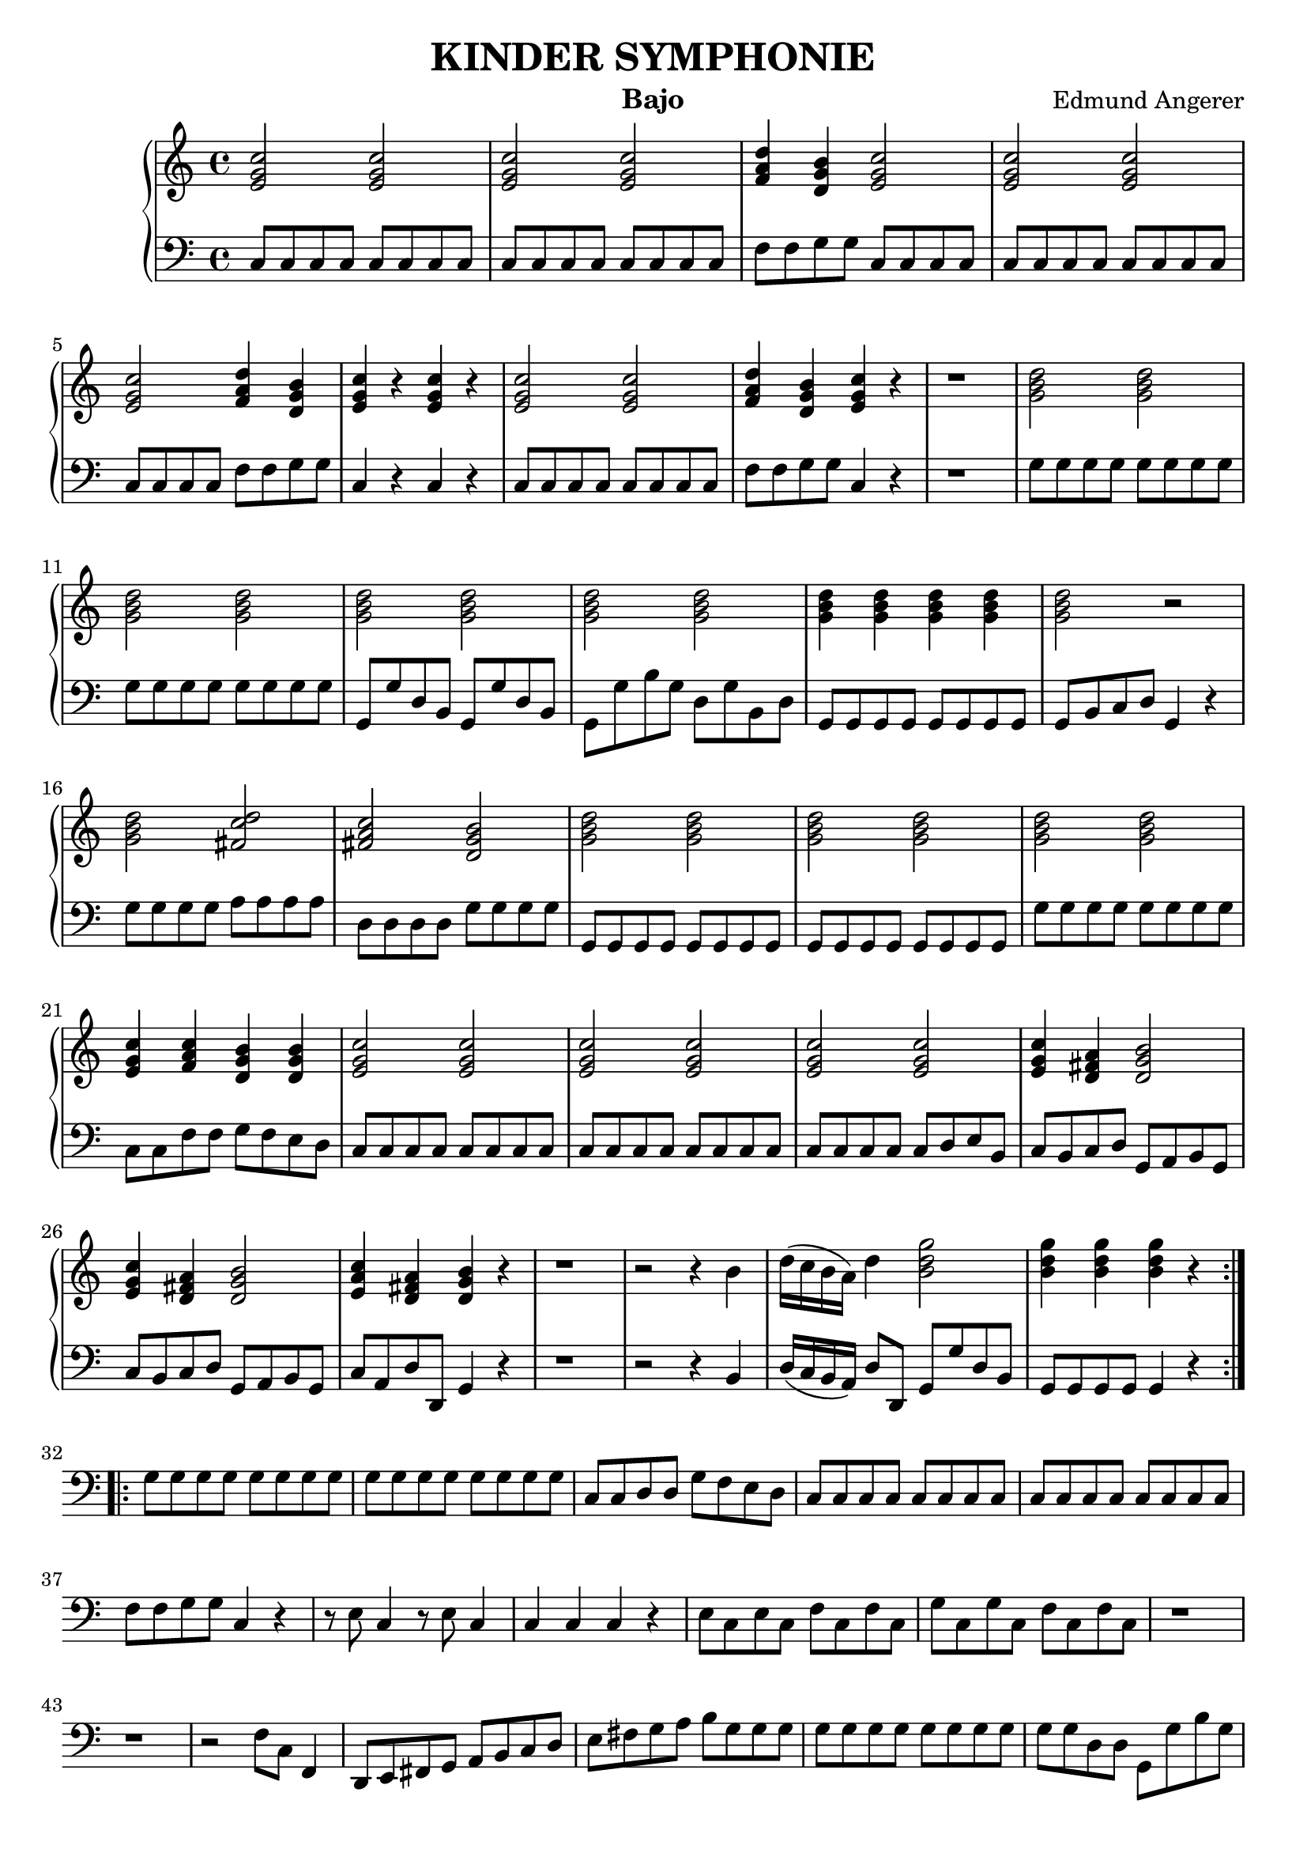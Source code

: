 \header {
  title = "KINDER SYMPHONIE"
  instrument = "Bajo"
  composer = "Edmund Angerer"
}
upper = \relative c'' {
  \clef treble
  \key c \major
  \time 4/4

  \repeat volta 2 {
  <c g e>2 <c g e>2 | <c g e>2 <c g e>2 | <d a f>4 <b g d>4 <c g e>2 | 
  <c g e>2 <c g e>2 <c g e>2 <d a f>4 <b g d>4 | <c g e>4 r4 <c g e>4 r4 |
  <c g e>2 <c g e>2 |  <d a f>4 <b g d>4 <c g e>4 r4 | r1 |
  <d b g>2 <d b g>2 | <d b g>2  <d b g>2 | <d b g>2 <d b g>2 | <d b g>2 <d b g>2 | <d b g>4 <d b g>4 <d b g>4 <d b g>4 |
  <d b g>2 r2 | <d b g>2 <d c fis,>2 |  <c a fis>2 <b g d>2 | <d b g>2 <d b g>2 |  <d b g>2 <d b g>2 | <d b g>2 <d b g>2 |
  <e, g c>4 <f a c>4 <d g b>4 <d g b>4 | <e g c>2 <e g c>2 | <e g c>2  <e g c>2 | <e g c>2 <e g c>2 |
   <e g c>4 <d fis a>4 <d g b>2 | <e g c>4 <d fis a>4 <d g b>2 | <e a c>4 <d fis a>4 <d g b>4 r4 |
   r1 | r2 r4 b'4 | d16( c b a) d4 <b d g>2 |  <b d g>4  <b d g>4  <b d g>4 r4 |
  }
  \repeat volta 2 {
  }

}

lower = \relative c {
  \clef bass
  \key c \major
  \time 4/4
  \repeat volta 2 { 
  c8 c c c c c c c | c8 c c c c c c c | f f g g c, c c c | c c c c c c c c |
  c c c c f f g g | c,4 r4 c r4 |  c8 c c c c c c c | f f g g c,4 r4 | r1 |
  g'8 g g g g g g g | g g g g g g g g | g, g' d b g g' d b | g g' b g d g b, d |
  g, g g g g g g g | g b c d g,4 r4 | g'8 g g g a a a a | d, d d d g g g g |
  g, g g g g g g g | g g g g g g g g | g' g g g g g g g | c, c f f g f e d |
  c c c c c c c c | c c c c c c c c | c c c c c d e b | c b c d g, a b g |
  c b c d g, a b g | c a d d, g4 r4 | r1 | r2 r4 b4 | d16( c b a) d8 d, g g' d b |
  g g g g g4 r4 }
  \repeat volta 2 {
  g'8 g g g g g g g | g g g g g g g g | c, c d d g f e d | c c c c c c c c | c c c c c c c c |
  f f g g c,4 r4 | r8 e c4 r8 e c4 | c c c r4 | e8 c e c f c f c | g' c, g' c, f c f c | r1 | r1 |
  r2 f8 c f,4 | d8 e fis g a b c d | e fis g a b g g g | g g g g g g g g | g g d d g, g' b g |
  c g d' g, c  g e c | b g c e g g, g4 | c8 c c c c c c c | c c' b c g c e, g |
  c, c c c d d d d | g, g g g  c c c c | c4 r4 c r4 | c8 c c c c4 r4 | g'8 g g g g f e c |
  f e f g c, d e c | f e f g c, d e c | f d g g, c4 r4 | r1 |
  r2 r4 e8 e | g16( f e d) g8 g, c c' g e | c c c c c4 r4
  }

}

\score {
  \new PianoStaff <<
    % \set PianoStaff.instrumentName = #"Piano  "
    \new Staff = "upper" \upper
    \new Staff = "lower" \lower
  >>
  \layout { }
}
